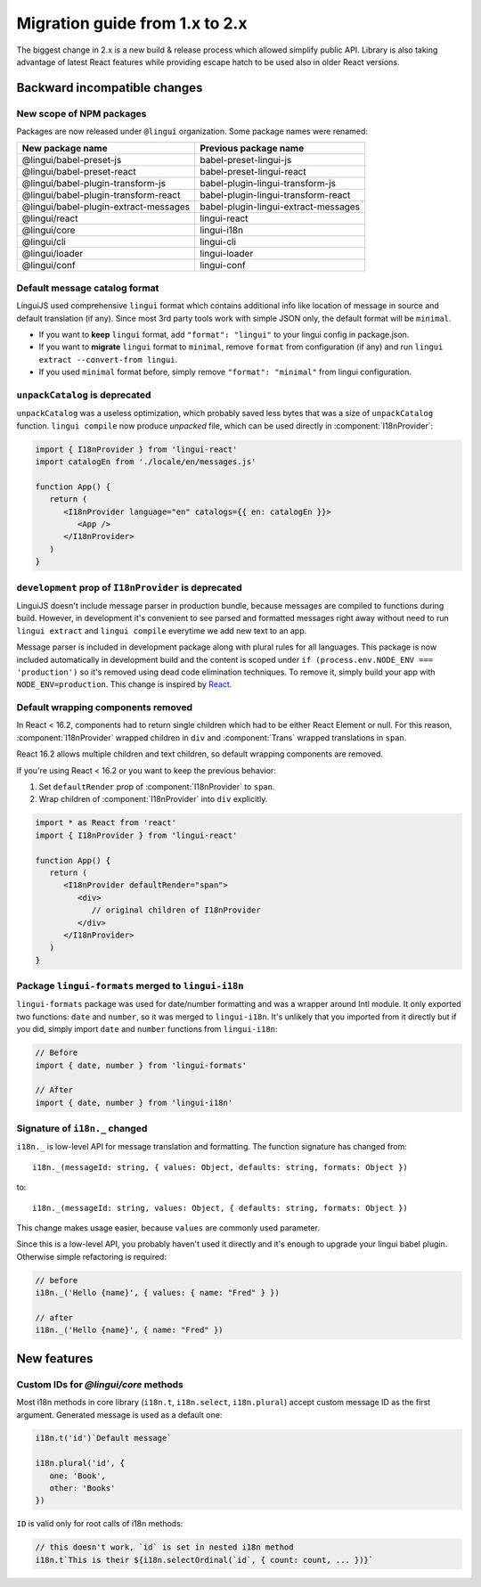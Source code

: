 ********************************
Migration guide from 1.x to 2.x
********************************

The biggest change in 2.x is a new build & release process which allowed
simplify public API. Library is also taking advantage of latest React features
while providing escape hatch to be used also in older React versions.

Backward incompatible changes
=============================

New scope of NPM packages
-------------------------

Packages are now released under ``@lingui`` organization. Some package names
were renamed:

===================================== =====================================
New package name                      Previous package name
===================================== =====================================
@lingui/babel-preset-js               babel-preset-lingui-js
@lingui/babel-preset-react            babel-preset-lingui-react
@lingui/babel-plugin-transform-js     babel-plugin-lingui-transform-js
@lingui/babel-plugin-transform-react  babel-plugin-lingui-transform-react
@lingui/babel-plugin-extract-messages babel-plugin-lingui-extract-messages
@lingui/react                         lingui-react
@lingui/core                          lingui-i18n
@lingui/cli                           lingui-cli
@lingui/loader                        lingui-loader
@lingui/conf                          lingui-conf
===================================== =====================================

Default message catalog format
------------------------------

LinguiJS used comprehensive ``lingui`` format which contains additional info
like location of message in source and default translation (if any). Since most
3rd party tools work with simple JSON only, the default format will be
``minimal``.

- If you want to **keep** ``lingui`` format, add ``"format": "lingui"`` to your
  lingui config in package.json.
- If you want to **migrate** ``lingui`` format to ``minimal``, remove ``format``
  from configuration (if any) and run ``lingui extract --convert-from lingui``.
- If you used ``minimal`` format before, simply remove ``"format": "minimal"``
  from lingui configuration.

``unpackCatalog`` is deprecated
-------------------------------

``unpackCatalog`` was a useless optimization, which probably saved less bytes
that was a size of ``unpackCatalog`` function. ``lingui compile`` now produce
*unpacked* file, which can be used directly in :component:`I18nProvider`:

.. code-block:: jsx

   import { I18nProvider } from 'lingui-react'
   import catalogEn from './locale/en/messages.js'

   function App() {
      return (
         <I18nProvider language="en" catalogs={{ en: catalogEn }}>
            <App />
         </I18nProvider>
      )
   }

``development`` prop of ``I18nProvider`` is deprecated
------------------------------------------------------

LinguiJS doesn't include message parser in production bundle, because messages
are compiled to functions during build. However, in development it's convenient
to see parsed and formatted messages right away without need to run
``lingui extract`` and ``lingui compile`` everytime we add new text to an app.

Message parser is included in development package along with plural rules for
all languages. This package is now included automatically in development build
and the content is scoped under ``if (process.env.NODE_ENV === 'production')``
so it's removed using dead code elimination techniques. To remove it, simply
build your app with ``NODE_ENV=production``. This change is inspired by
`React <https://reactjs.org/blog/2017/12/15/improving-the-repository-infrastructure.html#protecting-against-late-envification>`_.

Default wrapping components removed
-----------------------------------

In React < 16.2, components had to return single children which had to be either
React Element or null. For this reason, :component:`I18nProvider` wrapped
children in ``div`` and :component:`Trans` wrapped translations in ``span``.

React 16.2 allows multiple children and text children, so default wrapping
components are removed.

If you're using React < 16.2 or you want to keep the previous behavior:

1. Set ``defaultRender`` prop of :component:`I18nProvider` to ``span``.
2. Wrap children of :component:`I18nProvider` into ``div`` explicitly.

.. code-block:: jsx

   import * as React from 'react'
   import { I18nProvider } from 'lingui-react'

   function App() {
      return (
         <I18nProvider defaultRender="span">
            <div>
               // original children of I18nProvider
            </div>
         </I18nProvider>
      )
   }

Package ``lingui-formats`` merged to ``lingui-i18n``
----------------------------------------------------

``lingui-formats`` package was used for date/number formatting and was a wrapper
around Intl module. It only exported two functions: ``date`` and ``number``, so
it was merged to ``lingui-i18n``. It's unlikely that you imported from it
directly but if you did, simply import ``date`` and ``number`` functions from
``lingui-i18n``:

.. code-block:: jsx

   // Before
   import { date, number } from 'lingui-formats'

   // After
   import { date, number } from 'lingui-i18n'

Signature of ``i18n._`` changed
-------------------------------

``i18n._`` is low-level API for message translation and formatting.
The function signature has changed from::

   i18n._(messageId: string, { values: Object, defaults: string, formats: Object })

to::

   i18n._(messageId: string, values: Object, { defaults: string, formats: Object })

This change makes usage easier, because ``values`` are commonly used parameter.

Since this is a low-level API, you probably haven't used it directly and it's
enough to upgrade your lingui babel plugin. Otherwise simple refactoring is required:

.. code-block:: jsx

   // before
   i18n._('Hello {name}', { values: { name: "Fred" } })

   // after
   i18n._('Hello {name}', { name: "Fred" })

New features
============

Custom IDs for `@lingui/core` methods
-------------------------------------

Most i18n methods in core library (``i18n.t``, ``i18n.select``, ``i18n.plural``)
accept custom message ID as the first argument. Generated message is used
as a default one:

.. code-block:: jsx

   i18n.t('id')`Default message`

   i18n.plural('id', {
      one: 'Book',
      other: 'Books'
   })

``ID`` is valid only for root calls of i18n methods:

.. code-block:: jsx

   // this doesn't work, `id` is set in nested i18n method
   i18n.t`This is their ${i18n.selectOrdinal(`id`, { count: count, ... })}`
